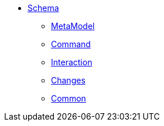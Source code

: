 * xref:rg:schema:aabout.adoc[Schema]

** xref:rg:schema:mml.adoc[MetaModel]
** xref:rg:schema:cmd.adoc[Command]
** xref:rg:schema:ixn.adoc[Interaction]
** xref:rg:schema:chg.adoc[Changes]
** xref:rg:schema:common.adoc[Common]
